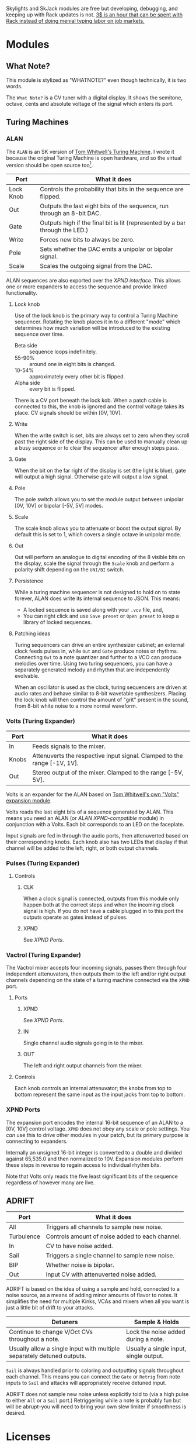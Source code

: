[[https://www.ko-fi.com/V7V6RG3E][https://www.ko-fi.com/img/donate_sm.png]]

Skylights and SkJack modules are free but developing, debugging, and
keeping up with Rack updates is not. [[https://www.ko-fi.com/V7V6RG3E][3$ is an hour that can be spent
with Rack instead of doing menial typing labor on job markets.]]

* Modules

** What Note?

#+begin_note
This module is stylized as "WHATNOTE?" even though technically, it is
two words.
#+end_note

The =What Note?= is a CV tuner with a digital display. It shows the
semitone, octave, cents and absolute voltage of the signal which
enters its port.

** Turing Machines
*** ALAN
The =ALAN= is an SK version of [[https://musicthing.co.uk/collateral/TuringRev1Docs.pdf][Tom Whitwell's Turing Machine]]. I wrote
it because the original Turing Machine is open hardware, and so the
virtual version should be open source too[fn::There is also a weird
rite of passage that one build their own Turing Machine when they
start building Eurorack components, as the Turing Machine is a common
first project despite its complexity.].

| Port      | What it does                                                                 |
|-----------+------------------------------------------------------------------------------|
| Lock Knob | Controls the probability that bits in the sequence are flipped.              |
| Out       | Outputs the last eight bits of the sequence, run through an 8-bit DAC.       |
| Gate      | Outputs high if the final bit is lit (represented by a bar through the LED.) |
| Write     | Forces new bits to always be zero.                                           |
| Pole      | Sets whether the DAC emits a unipolar or bipolar signal.                     |
| Scale     | Scales the outgoing signal from the DAC.                                     |

ALAN sequences are also exported over the [[* XPND Ports][XPND interface]]. This allows
one or more expanders to access the sequence and provide linked
functionality.

**** Lock knob
Use of the lock knob is the primary way to control a Turing Machine
sequencer. Rotating the knob places it in to a different "mode" which
determines how much variation will be introduced to the existing
sequence over time.

 - Beta side :: sequence loops indefinitely.
 - 55-90% :: around one in eight bits is changed.
 - 10-54% :: approximately every other bit is flipped.
 - Alpha side :: every bit is flipped.

There is a CV port beneath the lock kob. When a patch cable is
connected to this, the knob is ignored and the control voltage takes
its place. CV signals should be within [0V, 10V].

**** Write
When the write switch is set, bits are always set to zero when they
scroll past the right side of the display. This can be used to
manually clean up a busy sequence or to clear the sequencer after
enough steps pass.

**** Gate
When the bit on the far right of the display is set (the light is
blue), gate will output a high signal. Otherwise gate will output a
low signal.

**** Pole
The pole switch allows you to set the module output between unipolar
[0V, 10V] or bipolar [-5V, 5V] modes.

**** Scale
The scale knob allows you to attenuate or boost the output signal. By
default this is set to 1, which covers a single octave in unipolar
mode.

**** Out
Out will perform an analogue to digital encoding of the 8 visible bits
on the display, scale the signal through the =Scale= knob and perform
a polarity shift depending on the =UNI/BI= switch.

**** Persistence

While a turing machine sequencer is not designed to hold on to state
forever, ALAN does write its internal sequence to JSON. This means:

 - A locked sequence is saved along with your =.vcv= file, and,
 - You can right click and use =Save preset= or =Open preset= to
   keep a library of locked sequences.

**** Patching ideas
Turing sequencers can drive an entire synthesizer cabinet; an external
clock feeds pulses in, while =Out= and =Gate= produce notes or
rhythms. Connecting =Out= to a note quantizer and further to a VCO can
produce melodies over time. Using two turing sequencers, you can have
a separately generated melody and rhythm that are independently
evolvable.

When an oscillator is used as the clock, turing sequencers are driven
at audio rates and behave similar to 8-bit wavetable
synthesizers. Placing the lock knob will then control the amount of
"grit" present in the sound, from 8-bit white noise to a more normal
waveform.

*** Volts (Turing Expander)

| Port  | What it does                                                             |
|-------+--------------------------------------------------------------------------|
| In    | Feeds signals to the mixer.                                              |
| Knobs | Attenuverts the respective input signal. Clamped to the range [-1V, 1V]. |
| Out   | Stereo output of the mixer. Clamped to the range [-5V, 5V].              |

Volts is an expander for the ALAN based on [[https://musicthing.co.uk/pages/volts.html][Tom Whitwell's own "Volts"
expansion module]].

Volts reads the last eight bits of a sequence generated by ALAN. This
means you need an ALAN (or [[* XPND Ports][ALAN XPND-compatible]] module) in conjunction
with a Volts. Each bit corresponds to an LED on the faceplate.

Input signals are fed in through the audio ports, then attenuverted
based on their corresponding knobs. Each knob also has two LEDs that
display if that channel will be added to the left, right, or both
output channels.

*** Pulses (Turing Expander)

**** Controls

***** CLK
When a clock signal is connected, outputs from this module only happen
both at the correct steps and when the incoming clock signal is
high. If you do not have a cable plugged in to this port the outputs
operate as gates instead of pulses.

***** XPND
See [[* XPND Ports][XPND Ports]].

*** Vactrol (Turing Expander)
The Vactrol mixer accepts four incoming signals, passes them through
four independent attenuvators, then outputs them to the left and/or
right output channels depending on the state of a turing machine
connected via the =XPND= port.

**** Ports
***** XPND
See [[* XPND Ports][XPND Ports]].

***** IN
Single channel audio signals going in to the mixer.

***** OUT
The left and right output channels from the mixer.

**** Controls
Each knob controls an internal attenuvator; the knobs from top to
bottom represent the same input as the input jacks from top to bottom.

*** XPND Ports
The expansion port encodes the internal 16-bit sequence of an ALAN to
a [0V, 10V] control voltage. =XPND= does not obey any scale or pole
settings. You /can/ use this to drive other modules in your patch,
but its primary purpose is connecting to expanders.

Internally an unsigned 16-bit integer is converted to a double and
divided against 65,535.0 and then normalized to 10V. Expansion modules
perform these steps in reverse to regain access to individual rhythm
bits.

Note that Volts only reads the five least significant bits of the
sequence regardless of however many are live.

** ADRIFT

| Port       | What it does                                    |
|------------+-------------------------------------------------|
| All        | Triggers all channels to sample new noise.      |
| Turbulence | Controls amount of noise added to each channel. |
| In         | CV to have noise added.                         |
| Sail       | Triggers a single channel to sample new noise.  |
| BIP        | Whether noise is bipolar.                       |
| Out        | Input CV with attenuverted noise added.         |

ADRIFT is based on the idea of using a sample and hold, connected to a
noise source, as a means of adding minor amounts of flavor to
notes. It simplifies the need for multiple Kinks, VCAs and mixers when
all you want is just a little bit of drift to your attacks.

| Detuners                                                               | Sample & Holds                         |
|------------------------------------------------------------------------+----------------------------------------|
| Continue to change V/Oct CVs throughout a note.                        | Lock the noise added during a note.    |
| Usually allow a single input with multiple separately detuned outputs. | Usually a single input, single output. |

=Sail= is always handled prior to coloring and outputting signals
throughout each channel. This means you can connect the =Gate= or
=Retrig= from note inputs to =Sail= and attacks will appropriately
receive detuned input.

ADRIFT does not sample new noise unless explicitly told to (via a high
pulse to either =All= or a =Sail= port.) Retriggering while a note is
probably fun but will be abrupt--you will need to bring your own slew
limiter if smoothness is desired.

* Licenses
Skylights itself is available under the BSD license.

Custom graphics were designed by github user [[https://github.com/infamedavid][@infamedavid (David
Rodriguez)]], provided under CC-BY.

Skylights is based on the Rack plugin template, which was provided
under CC-0.
